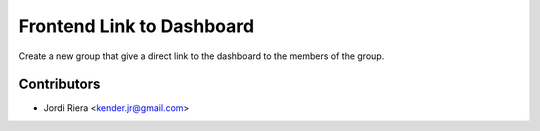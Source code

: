 Frontend Link to Dashboard
==========================
Create a new group that give a direct link to the dashboard
to the members of the group.

Contributors
------------
* Jordi Riera <kender.jr@gmail.com>
